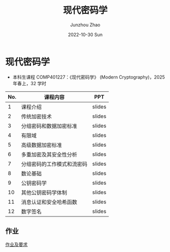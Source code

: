 #+TITLE:       现代密码学
#+AUTHOR:      Junzhou Zhao
#+DATE:        2022-10-30 Sun
#+URI:         /courses/crypt
#+KEYWORDS:    courses, cryptography
#+OPTIONS:     H:3 num:nil toc:nil \n:nil ::t |:t ^:nil -:nil f:t *:t <:t

* 现代密码学
 - 本科生课程 COMP401227：《现代密码学》 (Modern Cryptography)，2025 年春上，32 学时

#+ATTR_HTML: :style margin-left:auto; margin-right:auto; :rules all
|-----+--------------------------+--------|
| No. | 课程内容                 | PPT    |
|-----+--------------------------+--------|
|   1 | 课程介绍                 | slides |
|   2 | 传统加密技术              | slides |
|   3 | 分组密码和数据加密标准     | slides |
|   4 | 有限域                   | slides |
|   5 | 高级数据加密标准          | slides |
|   6 | 多重加密及其安全性分析     | slides |
|   7 | 分组密码的工作模式和流密码 | slides |
|   8 | 数论基础                 | slides |
|   9 | 公钥密码学               | slides |
|  10 | 其他公钥密码学体制        | slides |
|  11 | 消息认证和安全哈希函数     | slides |
|  12 | 数字签名                 | slides |
|-----+--------------------------+--------|

** 作业

[[file:../assets/slides/crypto/Proj.pdf][作业及要求]]

